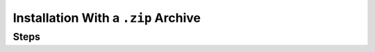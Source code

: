 Installation With a ``.zip`` Archive
------------------------------------

Steps
~~~~~

.. procedure::
   :style: normal

   .. step:: Open the MongoDB Shell download page.

      .. include:: /includes/install/all-open-download.rst

   .. step:: Download ``mongosh``.

      Download the appropriate version of ``mongosh`` for your operating
      system. MongoDB provides versions of ``mongosh`` for Intel and ARM 
      architectures. 

   .. step:: Extract ``mongosh``.

      Go to the directory that contains the ``mongosh`` ``.zip``
      archive, then unpack the ``.zip`` file. 
      
      If your computer is Intel based, run:
      
      .. code-block:: sh

         unzip mongosh-{+version+}-darwin-x64.zip

      If your computer is ARM based (M1 or M2), run:
      
      .. code-block:: sh

         unzip mongosh-{+version+}-darwin-arm64.zip

      The extracted archive has a ``bin`` folder that contains two files,
      ``mongosh`` and ``mongosh_crypt_v1.dylib``.

      If your web browser automatically extracts the archive as part of the
      download, or if you extract the archive without using the ``unzip``
      command, you may need to make the binary executable. 
      
      To make the binary executable, run the following command in the
      directory where you extracted the archive:

      .. code-block:: sh

         chmod +x bin/mongosh

   .. step:: Add ``mongosh`` to your ``PATH``.

      .. include:: /includes/install/add-to-path.rst

   .. step:: Authorize macOS to run ``mongosh``.

      macOS may prevent ``mongosh`` from running after installation. If
      you receive a security error when starting ``mongosh`` indicating
      that the developer could not be identified or verified, perform
      the following actions:

      a. Open *System Preferences*.
      
      #. Select the *Security and Privacy* pane.

      #. Under the *General* tab, click the button to the right of the
         message about ``mongosh``, labelled either :guilabel:`Open
         Anyway` or :guilabel:`Allow Anyway` depending on your version
         of macOS.

